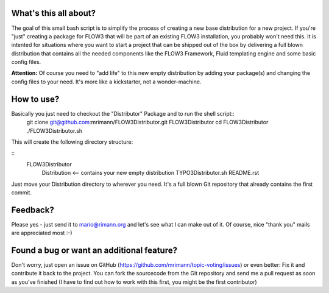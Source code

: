 What's this all about?
----------------------
The goal of this small bash script is to simplify the process of creating a new base distribution for a new project. If you're "just" creating a package for FLOW3 that will be part of an existing FLOW3 installation, you probably won't need this. It is intented for situations where you want to start a project that can be shipped out of the box by delivering a full blown distribution that contains all the needed components like the FLOW3 Framework, Fluid templating engine and some basic config files.

**Attention:** Of course you need to "add life" to this new empty distribution by adding your package(s) and changing the config files to your need. It's more like a kickstarter, not a wonder-machine.


How to use?
-----------
Basically you just need to checkout the "Distributor" Package and to run the shell script::
	git clone git@github.com:mrimann/FLOW3Distributor.git FLOW3Distributor
	cd FLOW3Distributor
	./FLOW3Distributor.sh
	
This will create the following directory structure:

::
	FLOW3Distributor
		Distribution		<-- contains your new empty distribution
		TYPO3Distributor.sh
		README.rst

Just move your Distribution directory to wherever you need. It's a full blown Git repository that already contains the first commit.


Feedback?
---------
Please yes - just send it to mario@rimann.org and let's see what I can make out of it. Of course, nice "thank you" mails are appreciated most :-)


Found a bug or want an additional feature?
------------------------------------------
Don't worry, just open an issue on GitHub (https://github.com/mrimann/topic-voting/issues) or even better: Fix it and contribute it back to the project. You can fork the sourcecode from the Git repository and send me a pull request as soon as you've finished (I have to find out how to work with this first, you might be the first contributor)
